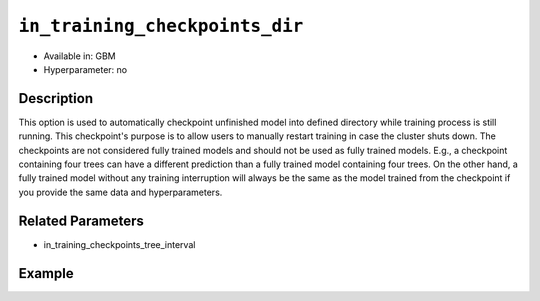 ``in_training_checkpoints_dir``
--------------------------

- Available in: GBM
- Hyperparameter: no

Description
~~~~~~~~~~~

This option is used to automatically checkpoint unfinished model into defined directory while training process is still running. This checkpoint's purpose is to allow users
to manually restart training in case the cluster shuts down. The checkpoints are not considered fully trained models and should not be used as fully trained models.
E.g., a checkpoint containing four trees can have a different prediction than a fully trained model containing four trees. On the other hand, a fully trained model without any 
training interruption will always be the same as the model trained from the checkpoint if you provide the same data and hyperparameters.

Related Parameters
~~~~~~~~~~~~~~~~~~

- in_training_checkpoints_tree_interval

Example
~~~~~~~

.. tabs::
   .. code-tab:: r R

        library(h2o)
        h2o.init()
        
        # import the prostate dataset
        prostate = h2o.importFile("http://s3.amazonaws.com/h2o-public-test-data/smalldata/prostate/prostate.csv")
        
        # set the predictors, response and categorical features
        prostate$RACE <- as.factor(prostate$RACE)
        prostate$CAPSULE <- as.factor(prostate$CAPSULE)
        predictors <- c("ID", "AGE", "RACE", "DPROS", "DCAPS", "PSA", "VOL", "GLEASON")
        response <- "CAPSULE"
        
        # Specify directory for training checkpoints
        checkpoints_dir <- "checkpoints"
        
        # train the model and provide checkpoints in training process
        pros_gbm <- h2o.gbm(x = predictors,
                            y = response,
                            model_id = "gbm-model",
                            ntrees = 10,
                            seed = 1111,
                            training_frame = prostate,
                            in_training_checkpoints_dir = checkpoints_dir)
        
        # retrieve the number of files in the exported checkpoints directory
        num_files <- length(list.files(checkpoints_dir))
        num_files # 9

   .. code-tab:: python

        # import necessary modules
        import h2o
        from h2o.estimators.gbm import H2OGradientBoostingEstimator
        import tempfile
        from os import listdir, path
        
        # start h2o
        h2o.init()
        
        # import the prostate dataset
        prostate = h2o.import_file(path="http://s3.amazonaws.com/h2o-public-test-data/smalldata/prostate/prostate.csv")
        
        # set the predictors, response and categorical features
        prostate["CAPSULE"] = prostate["CAPSULE"].asfactor()
        prostate["RACE"] = prostate["RACE"].asfactor()
        predictors = ["ID", "AGE", "RACE", "DPROS", "DCAPS", "PSA", "VOL", "GLEASON"]
        response = "CAPSULE"
        
        # specify directory for training checkpoints
        checkpoints_dir = tempfile.mkdtemp()
        
        # train the model and export checkpoints in training process
        pros_gbm = H2OGradientBoostingEstimator(model_id="gbm_model",
                                                ntrees=10,
                                                seed=1111,
                                                in_training_checkpoints_dir=checkpoints_dir)
        
        pros_gbm.train(x=predictors, y=response, training_frame=prostate)
        
        # retrieve the number of files in the exported checkpoints directory
        checkpoints = listdir(checkpoints_dir)
        print(checkpoints)
        num_files = len(listdir(checkpoints_dir)) 
        print(num_files) # 9
        
        # load checkpoint containing 3. tree
        checkpoint = h2o.load_model(path.join(checkpoints_dir, pros_gbm.model_id + ".ntrees_3"))
        display("Checkpoint:", checkpoint)
        
        
        # restart from checkpoint containing 3. trees
        pros_gbm_restarted = H2OGradientBoostingEstimator(model_id="gbm_model",
                                                          ntrees=10,
                                                          seed=1111,
                                                          checkpoint=checkpoint,
                                                          in_training_checkpoints_dir=path_to_checkpoints)
        pros_gbm_restarted.train(x=predictors, y=response, training_frame=prostate)
        pros_gbm_restarted # this model is equal to pros_gbm
